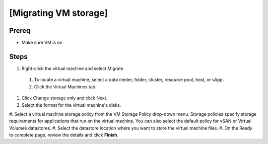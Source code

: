 .. _backup_link: https://docs.vmware.com/en/VMware-vSphere/6.7/com.vmware.vsphere.vcenterhost.doc/GUID-A15EE2F6-AAF5-40DC-98B7-0DF72E166888.html

[Migrating VM storage]
*****************************

Prereq
##########

* Make sure VM is on

Steps
##########

#.  Right-click the virtual machine and select Migrate.
 #. To locate a virtual machine, select a data center, folder, cluster, resource pool, host, or vApp.
 #. Click the Virtual Machines tab.
#. Click Change storage only and click Next.
#. Select the format for the virtual machine's disks.
#. Select a virtual machine storage policy from the VM Storage Policy drop-down menu. 
Storage policies specify storage requirements for applications that run on the virtual machine. 
You can also select the default policy for vSAN or Virtual Volumes datastores. 
#. Select the datastore location where you want to store the virtual machine files. 
#. On the Ready to complete page, review the details and click **Finish**.
